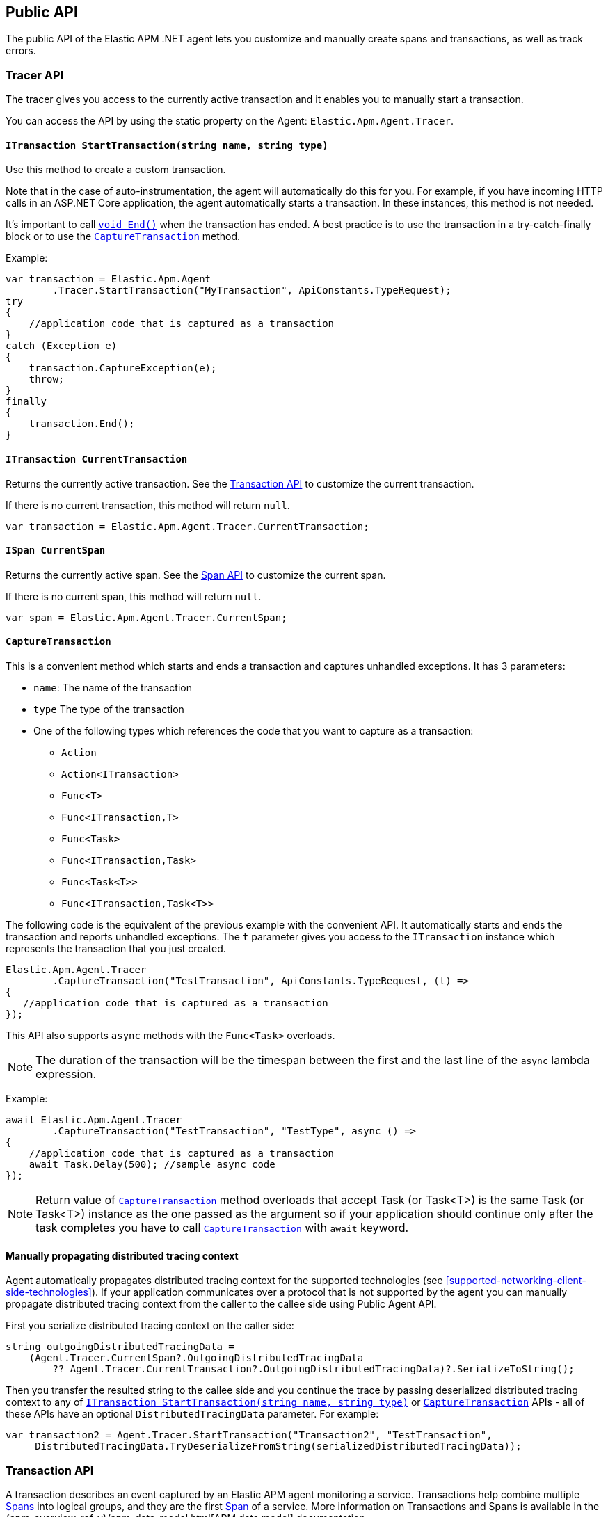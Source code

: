 ifdef::env-github[]
NOTE: For the best reading experience,
please view this documentation at https://www.elastic.co/guide/en/apm/agent/dotnet[elastic.co]
endif::[]

[[public-api]]
== Public API
The public API of the Elastic APM .NET agent lets you
customize and manually create spans and transactions,
as well as track errors.


[float]
[[api-tracer-api]]
=== Tracer API
The tracer gives you access to the currently active transaction and it enables you to manually start a transaction.

You can access the API by using the static property on the Agent: `Elastic.Apm.Agent.Tracer`.

[float]
[[api-start-transaction]]
==== `ITransaction StartTransaction(string name, string type)`
Use this method to create a custom transaction.


Note that in the case of auto-instrumentation, the agent will automatically do this for you. For example, if you have incoming HTTP calls in an ASP.NET Core application, the agent automatically starts a transaction. In these instances, this method is not needed.

It's important to call <<api-transaction-end>> when the transaction has ended.
A best practice is to use the transaction in a try-catch-finally block or to use the <<convenient-capture-transaction>> method.

Example:

[source,csharp]
----
var transaction = Elastic.Apm.Agent
        .Tracer.StartTransaction("MyTransaction", ApiConstants.TypeRequest);
try
{
    //application code that is captured as a transaction
}
catch (Exception e)
{
    transaction.CaptureException(e);
    throw;
}
finally
{
    transaction.End();
}
----

[float]
[[api-current-transaction]]
==== `ITransaction CurrentTransaction`
Returns the currently active transaction.
See the <<api-transaction>> to customize the current transaction.

If there is no current transaction,
this method will return `null`.

[source,csharp]
----
var transaction = Elastic.Apm.Agent.Tracer.CurrentTransaction;
----

[float]
[[api-current-span]]
==== `ISpan CurrentSpan`
Returns the currently active span.
See the <<api-span>> to customize the current span.

If there is no current span,
this method will return `null`.

[source,csharp]
----
var span = Elastic.Apm.Agent.Tracer.CurrentSpan;
----

[float]
[[convenient-capture-transaction]]
==== `CaptureTransaction`

This is a convenient method which starts and ends a transaction and captures unhandled exceptions.
It has 3 parameters:

* `name`: The name of the transaction
* `type` The type of the transaction
*  One of the following types which references the code that you want to capture as a transaction: 
** `Action`
** `Action<ITransaction>`
** `Func<T>`
** `Func<ITransaction,T>`
** `Func<Task>`
** `Func<ITransaction,Task>`
** `Func<Task<T>>`
** `Func<ITransaction,Task<T>>`

The following code is the equivalent of the previous example with the convenient API. It automatically starts and ends the transaction and reports unhandled exceptions. The `t` parameter gives you access to the `ITransaction` instance which represents the transaction that you just created.
[source,csharp]
----
Elastic.Apm.Agent.Tracer
        .CaptureTransaction("TestTransaction", ApiConstants.TypeRequest, (t) =>
{
   //application code that is captured as a transaction
});
----

This API also supports `async` methods with the `Func<Task>` overloads.

NOTE: The duration of the transaction will be the timespan between the first and the last line of the `async` lambda expression.

Example:
[source,csharp]
----
await Elastic.Apm.Agent.Tracer
        .CaptureTransaction("TestTransaction", "TestType", async () =>
{
    //application code that is captured as a transaction
    await Task.Delay(500); //sample async code
});
----

NOTE: Return value of <<convenient-capture-transaction>> method overloads that accept Task (or Task<T>) is the same Task (or Task<T>) instance as the one passed as the argument so if your application should continue only after the task completes you have to call <<convenient-capture-transaction>> with `await` keyword.

//----------------------------
[float]
[[manually-propagating-distributed-tracing-context]]
==== Manually propagating distributed tracing context
//----------------------------
Agent automatically propagates distributed tracing context for the supported technologies (see <<supported-networking-client-side-technologies>>).
If your application communicates over a protocol that is not supported by the agent
you can manually propagate distributed tracing context from the caller to the callee side using Public Agent API.

First you serialize distributed tracing context on the caller side:
[source,csharp]
----
string outgoingDistributedTracingData =
    (Agent.Tracer.CurrentSpan?.OutgoingDistributedTracingData 
        ?? Agent.Tracer.CurrentTransaction?.OutgoingDistributedTracingData)?.SerializeToString();
----
Then you transfer the resulted string to the callee side
and you continue the trace by passing deserialized distributed tracing context to any of
<<api-start-transaction>> or <<convenient-capture-transaction>> APIs
- all of these APIs have an optional `DistributedTracingData` parameter.
For example:
[source,csharp]
----
var transaction2 = Agent.Tracer.StartTransaction("Transaction2", "TestTransaction",
     DistributedTracingData.TryDeserializeFromString(serializedDistributedTracingData));
----


//----------------------------
[float]
[[api-transaction]]
=== Transaction API
//----------------------------
A transaction describes an event captured by an Elastic APM agent monitoring a service. Transactions help combine multiple <<api-span,Spans>> into logical groups, and they are the first <<api-span,Span>> of a service. More information on Transactions and Spans is available in the {apm-overview-ref-v}/apm-data-model.html[APM data model] documentation.

See <<api-current-transaction>> on how to get a reference of the current transaction.

NOTE: Calling any of the transaction's methods after <<api-transaction-end>> has been called is illegal.
You may only interact with a transaction when you have control over its lifecycle.

[float]
[[api-transaction-create-span]]
==== `ISpan StartSpan(string name, string type, string subType = null, string action = null)`
Start and return a new custom span as a child of the given transaction.

It is important to call <<api-span-end>> when the span has ended or to use the <<convenient-capture-span>> method.
A best practice is to use the span in a try-catch-finally block.

Example:

[source,csharp]
----
ISpan span = transaction.StartSpan("Select FROM customer",
     ApiConstants.TypeDb, ApiConstants.SubtypeMssql, ApiConstants.ActionQuery);
try
{
    //execute db query
}
catch(Exception e)
{
    span.CaptureException(e);
    throw;
}
finally
{
    span.End();
}
----


[float]
[[api-transaction-tags]]
==== `Dictionary<string,string> Labels`
A flat mapping of user-defined labels with string values. 

TIP: Before using custom labels, ensure you understand the different types of
{apm-overview-ref-v}/metadata.html[metadata] that are available.

WARNING: Avoid defining too many user-specified labels.
Defining too many unique fields in an index is a condition that can lead to a
{ref}/mapping.html#mapping-limit-settings[mapping explosion].

[source,csharp]
----
Ageny.Tracer
 .CaptureTransaction(TransactionName, TransactionType, 
    transaction =>
    {
        transaction.Labels["foo"] = "bar";
        //application code that is captured as a transaction
    });
----

* `key`:   The label key
* `value`: The label value

[float]
[[api-transaction-end]]
==== `void End()`
Ends the transaction and schedules it to be reported to the APM Server.

It is illegal to call any methods on a span instance which has already ended.
This also includes this method and <<api-transaction-create-span>>.

Example:

[source,csharp]
----
transaction.End();
----

NOTE: If you use the <<convenient-capture-transaction>> method you must not call <<api-transaction-end>>.


[float]
[[api-transaction-capture-exception]]
==== `void CaptureException(Exception e)`
Captures an exception and reports it to the APM server.

[float]
[[api-transaction-capture-error]]
==== `void CaptureError(string message, string culprit, StackFrame[] frames)`
Captures a custom error and reports it to the APM server.

This method is typically used when you want to report an error, but you don't have an `Exception` instance.

[float]
[[convenient-capture-span]]
==== `CaptureSpan`

This is a convenient method which starts and ends a span on the given transaction and captures unhandled exceptions. It has the same overloads as the <<convenient-capture-transaction>> method.
It has 5 parameters:

* `name`: The name of the span
* `type` The type of the span
*  One of the following types which references the code that you want to capture as a transaction: 
** `Action`
** `Action<ITransaction>`
** `Func<T>`
** `Func<ITransaction,T>`
** `Func<Task>`
** `Func<ITransaction,Task>`
** `Func<Task<T>>`
** `Func<ITransaction,Task<T>>`
* `supType` (optional): The subtype of the span
* `action` (optional): The action of the span

The following code is the equivalent of the previous example from the <<api-transaction-create-span>> section with the convenient API. It automatically starts and ends the span and reports unhandled exceptions. The `s` parameter gives you access to the `ISpan` instance which represents the span that you just created.

[source,csharp]
----
ITransaction transaction = Elastic.Apm.Agent.Tracer.CurrentTransaction;

transaction.CaptureSpan("SampleSpan", ApiConstants.TypeDb, (s) =>
{
    //execute db query
}, ApiConstants.SubtypeMssql, ApiConstants.ActionQuery);
----

Similar to the <<convenient-capture-transaction>> API, this method also supports `async` methods with the `Func<Task>` overloads.

NOTE: The duration of the span will be the timespan between the first and the last line of the `async` lambda expression.

This example shows you how to track an `async` code block that returns a result (`Task<T>`) as a span:
[source,csharp]
----
ITransaction transaction = Elastic.Apm.Agent.Tracer.CurrentTransaction;
var asyncResult = await transaction.CaptureSpan("Select FROM customer", ApiConstants.TypeDb, async(s) =>
{
    //application code that is captured as a span
    await Task.Delay(500); //sample async code
    return 42;
});
----

NOTE: Return value of <<convenient-capture-span>> method overloads that accept Task (or Task<T>) is the same Task (or Task<T>) instance as the one passed as the argument so if your application should continue only after the task completes you have to call <<convenient-capture-span>> with `await` keyword.

NOTE: Code samples above use `Elastic.Apm.Agent.Tracer.CurrentTransaction`. In production code you should make sure the `CurrentTransaction` is not `null`.

[float]
[[api-transaction-Custom]]
==== `Dictionary<string,string> Custom`

Custom context is used to add non-indexed, custom contextual information to transactions.
Non-indexed means the data is not searchable or aggregatable in Elasticsearch, and you cannot build dashboards on top of the data.
However, non-indexed information is useful for other reasons, like providing contextual information to help you quickly debug performance issues or errors.

Unlike <<api-transaction-tags>> the data in this property is not trimmed.

[source,csharp]
----
Agent.Tracer.CaptureTransaction(transactionName, transactionType, (transaction) =>
{
	transaction.Custom.Add("foo", "bar");
	transaction.End();
});
----

[float]
[[api-transaction-context]]
==== `Context`
You can attach additional context to manually captured transactions.

If you use a web framework for which agent doesn't capture transactions automatically (see <<supported-web-frameworks>>),
you can add context related to the captured transaction by setting various properties of transaction's `Context` property.
For example:
[source,csharp]
----
Agent.Tracer.CaptureTransaction("MyCustomTransaction",ApiConstants.TypeRequest, (transaction) =>
{
  transaction.Context.Request = new Request(myRequestMethod, myRequestUri);
  
  // ... code executing the request
  
  transaction.Context.Response =
     new Response { StatusCode = myStatusCode, Finished = wasFinished };
});
----

//----------------------------
[float]
[[api-span]]
=== Span API
//----------------------------
A span contains information about a specific code path, executed as part of a transaction.

If for example a database query happens within a recorded transaction,
a span representing this database query may be created.
In such a case, the name of the span will contain information about the query itself,
and the type will hold information about the database type.

[float]
[[api-span-tags]]
==== `Dictionary<string,string> Labels`
Similar to <<api-transaction-tags>> on the <<api-transaction>>: A flat mapping of user-defined labels with string values.

TIP: Before using custom labels, ensure you understand the different types of
{apm-overview-ref-v}/metadata.html[metadata] that are available.

WARNING: Avoid defining too many user-specified labels.
Defining too many unique fields in an index is a condition that can lead to a
{ref}/mapping.html#mapping-limit-settings[mapping explosion].

[source,csharp]
----
transaction.CaptureSpan(SpanName, SpanType, 
span =>
    {
        span.Labels["foo"] = "bar";
        //application code that is captured as a span
    });
----

[float]
[[api-span-capture-exception]]
==== `void CaptureException(Exception e)`
Captures an exception and reports it to the APM server.

[float]
[[api-span-capture-error]]
==== `void CaptureError(string message, string culprit, StackFrame[] frames)`
Captures a custom error and reports it to the APM server.

This method is typically used when you want to report an error, but you don't have an `Exception` instance.

[float]
[[api-span-end]]
==== `void End()`
Ends the span and schedules it to be reported to the APM Server.

It is illegal to call any methods on a span instance which has already ended.

[float]
[[api-span-context]]
==== `Context`
You can attach additional context to manually captured spans.

If you use a database library for which agent doesn't capture spans automatically (see <<supported-data-access-technologies>>),
you can add context related to the captured database operation by setting span's `Context.Db` property.
For example:
[source,csharp]
----
Agent.Tracer.CurrentTransaction.CaptureSpan("MyDbWrite", ApiConstants.TypeDb, (span) =>
{
    span.Context.Db = new Database 
        { Statement = myDbStatement, Type = myDbType, Instance = myDbInstance };
    
    // ... code executing the database operation
});
----

If you use an HTTP library for which agent doesn't capture spans automatically (see <<supported-networking-client-side-technologies>>),
you can add context related to the captured HTTP operation by setting span's `Context.Http` property.
For example:
[source,csharp]
----
Agent.Tracer.CurrentTransaction.CaptureSpan("MyHttpOperation", ApiConstants.TypeExternal, (span) =>
{
    span.Context.Http = new Http
        { Url = myUrl, Method = myMethod };

    // ... code executing the HTTP operation

    span.Context.Http.StatusCode = myStatusCode;
});
----
